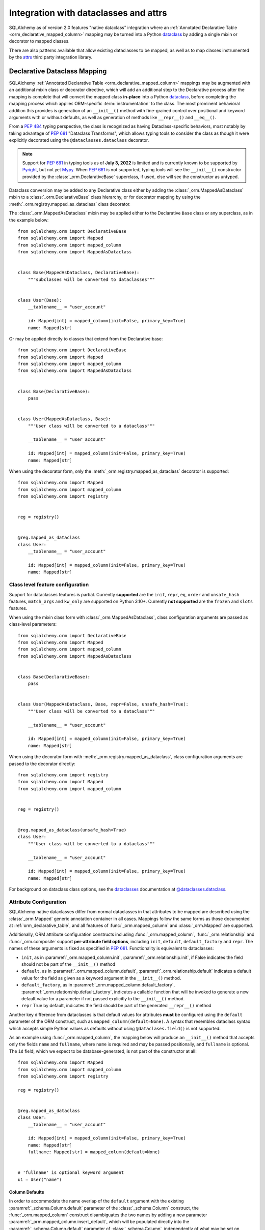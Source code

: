 .. _orm_dataclasses_toplevel:

======================================
Integration with dataclasses and attrs
======================================

SQLAlchemy as of version 2.0 features "native dataclass" integration where
an :ref:`Annotated Declarative Table <orm_declarative_mapped_column>`
mapping may be turned into a Python dataclass_ by adding a single mixin
or decorator to mapped classes.

.. versionadded:: 2.0 Integrated dataclass creation with ORM Declarative classes

There are also patterns available that allow existing dataclasses to be
mapped, as well as to map classes instrumented by the
attrs_ third party integration library.

.. _orm_declarative_native_dataclasses:

Declarative Dataclass Mapping
-------------------------------

SQLAlchemy :ref:`Annotated Declarative Table <orm_declarative_mapped_column>`
mappings may be augmented with an additional
mixin class or decorator directive, which will add an additional step to
the Declarative process after the mapping is complete that will convert
the mapped class **in-place** into a Python dataclass_, before completing
the mapping process which applies ORM-specific :term:`instrumentation`
to the class.   The most prominent behavioral addition this provides is
generation of an ``__init__()`` method with fine-grained control over
positional and keyword arguments with or without defaults, as well as
generation of methods like ``__repr__()`` and ``__eq__()``.

From a :pep:`484` typing perspective, the class is recognized
as having Dataclass-specific behaviors, most notably  by taking advantage of :pep:`681`
"Dataclass Transforms", which allows typing tools to consider the class
as though it were explicitly decorated using the ``@dataclasses.dataclass``
decorator.

.. note::  Support for :pep:`681` in typing tools as of **July 3, 2022** is
   limited and is currently known to be supported by Pyright_, but not yet
   Mypy_.   When :pep:`681` is not supported, typing tools will see the
   ``__init__()`` constructor provided by the :class:`_orm.DeclarativeBase`
   superclass, if used, else will see the constructor as untyped.

Dataclass conversion may be added to any Declarative class either by adding the
:class:`_orm.MappedAsDataclass` mixin to a :class:`_orm.DeclarativeBase` class
hierarchy, or for decorator mapping by using the
:meth:`_orm.registry.mapped_as_dataclass` class decorator.

The :class:`_orm.MappedAsDataclass` mixin may be applied either
to the Declarative ``Base`` class or any superclass, as in the example
below::


    from sqlalchemy.orm import DeclarativeBase
    from sqlalchemy.orm import Mapped
    from sqlalchemy.orm import mapped_column
    from sqlalchemy.orm import MappedAsDataclass


    class Base(MappedAsDataclass, DeclarativeBase):
        """subclasses will be converted to dataclasses"""


    class User(Base):
        __tablename__ = "user_account"

        id: Mapped[int] = mapped_column(init=False, primary_key=True)
        name: Mapped[str]

Or may be applied directly to classes that extend from the Declarative base::

    from sqlalchemy.orm import DeclarativeBase
    from sqlalchemy.orm import Mapped
    from sqlalchemy.orm import mapped_column
    from sqlalchemy.orm import MappedAsDataclass


    class Base(DeclarativeBase):
        pass


    class User(MappedAsDataclass, Base):
        """User class will be converted to a dataclass"""

        __tablename__ = "user_account"

        id: Mapped[int] = mapped_column(init=False, primary_key=True)
        name: Mapped[str]

When using the decorator form, only the :meth:`_orm.registry.mapped_as_dataclass`
decorator is supported::

    from sqlalchemy.orm import Mapped
    from sqlalchemy.orm import mapped_column
    from sqlalchemy.orm import registry


    reg = registry()


    @reg.mapped_as_dataclass
    class User:
        __tablename__ = "user_account"

        id: Mapped[int] = mapped_column(init=False, primary_key=True)
        name: Mapped[str]

Class level feature configuration
^^^^^^^^^^^^^^^^^^^^^^^^^^^^^^^^^^

Support for dataclasses features is partial.  Currently **supported** are
the ``init``, ``repr``, ``eq``, ``order`` and ``unsafe_hash`` features,
``match_args`` and ``kw_only`` are supported on Python 3.10+.
Currently **not supported** are the ``frozen`` and ``slots`` features.

When using the mixin class form with :class:`_orm.MappedAsDataclass`,
class configuration arguments are passed as class-level parameters::

    from sqlalchemy.orm import DeclarativeBase
    from sqlalchemy.orm import Mapped
    from sqlalchemy.orm import mapped_column
    from sqlalchemy.orm import MappedAsDataclass


    class Base(DeclarativeBase):
        pass


    class User(MappedAsDataclass, Base, repr=False, unsafe_hash=True):
        """User class will be converted to a dataclass"""

        __tablename__ = "user_account"

        id: Mapped[int] = mapped_column(init=False, primary_key=True)
        name: Mapped[str]

When using the decorator form with :meth:`_orm.registry.mapped_as_dataclass`,
class configuration arguments are passed to the decorator directly::

    from sqlalchemy.orm import registry
    from sqlalchemy.orm import Mapped
    from sqlalchemy.orm import mapped_column


    reg = registry()


    @reg.mapped_as_dataclass(unsafe_hash=True)
    class User:
        """User class will be converted to a dataclass"""

        __tablename__ = "user_account"

        id: Mapped[int] = mapped_column(init=False, primary_key=True)
        name: Mapped[str]

For background on dataclass class options, see the dataclasses_ documentation
at `@dataclasses.dataclass <https://docs.python.org/3/library/dataclasses.html#dataclasses.dataclass>`_.

Attribute Configuration
^^^^^^^^^^^^^^^^^^^^^^^

SQLAlchemy native dataclasses differ from normal dataclasses in that
attributes to be mapped are described using the :class:`_orm.Mapped`
generic annotation container in all cases.    Mappings follow the same
forms as those documented at :ref:`orm_declarative_table`, and all
features of :func:`_orm.mapped_column` and :class:`_orm.Mapped` are supported.

Additionally, ORM attribute configuration constructs including
:func:`_orm.mapped_column`, :func:`_orm.relationship` and :func:`_orm.composite`
support **per-attribute field options**, including ``init``, ``default``,
``default_factory`` and ``repr``.  The names of these arguments is fixed
as specified in :pep:`681`.   Functionality is equivalent to dataclasses:

* ``init``, as in :paramref:`_orm.mapped_column.init`,
  :paramref:`_orm.relationship.init`, if False indicates the field should
  not be part of the ``__init__()`` method
* ``default``, as in :paramref:`_orm.mapped_column.default`,
  :paramref:`_orm.relationship.default`
  indicates a default value for the field as given as a keyword argument
  in the ``__init__()`` method.
* ``default_factory``, as in :paramref:`_orm.mapped_column.default_factory`,
  :paramref:`_orm.relationship.default_factory`, indicates a callable function
  that will be invoked to generate a new default value for a parameter
  if not passed explicitly to the ``__init__()`` method.
* ``repr`` True by default, indicates the field should be part of the generated
  ``__repr__()`` method


Another key difference from dataclasses is that default values for attributes
**must** be configured using the ``default`` parameter of the ORM construct,
such as ``mapped_column(default=None)``.   A syntax that resembles dataclass
syntax which accepts simple Python values as defaults without using
``@dataclases.field()`` is not supported.

As an example using :func:`_orm.mapped_column`, the mapping below will
produce an ``__init__()`` method that accepts only the fields ``name`` and
``fullname``, where ``name`` is required and may be passed positionally,
and ``fullname`` is optional.  The ``id`` field, which we expect to be
database-generated, is not part of the constructor at all::

    from sqlalchemy.orm import Mapped
    from sqlalchemy.orm import mapped_column
    from sqlalchemy.orm import registry

    reg = registry()


    @reg.mapped_as_dataclass
    class User:
        __tablename__ = "user_account"

        id: Mapped[int] = mapped_column(init=False, primary_key=True)
        name: Mapped[str]
        fullname: Mapped[str] = mapped_column(default=None)


    # 'fullname' is optional keyword argument
    u1 = User("name")

Column Defaults
~~~~~~~~~~~~~~~

In order to accommodate the name overlap of the ``default`` argument with
the existing :paramref:`_schema.Column.default` parameter of the  :class:`_schema.Column`
construct, the :func:`_orm.mapped_column` construct disambiguates the two
names by adding a new parameter :paramref:`_orm.mapped_column.insert_default`,
which will be populated directly into the
:paramref:`_schema.Column.default` parameter of  :class:`_schema.Column`,
independently of what may be set on
:paramref:`_orm.mapped_column.default`, which is always used for the
dataclasses configuration.  For example, to configure a datetime column with
a :paramref:`_schema.Column.default` set to the ``func.utc_timestamp()`` SQL function,
but where the parameter is optional in the constructor::

    from datetime import datetime

    from sqlalchemy import func
    from sqlalchemy.orm import Mapped
    from sqlalchemy.orm import mapped_column
    from sqlalchemy.orm import registry

    reg = registry()


    @reg.mapped_as_dataclass
    class User:
        __tablename__ = "user_account"

        id: Mapped[int] = mapped_column(init=False, primary_key=True)
        created_at: Mapped[datetime] = mapped_column(
            insert_default=func.utc_timestamp(), default=None
        )

With the above mapping, an ``INSERT`` for a new ``User`` object where no
parameter for ``created_at`` were passed proceeds as:

.. sourcecode:: pycon+sql

    >>> with Session(e) as session:
    ...     session.add(User())
    ...     session.commit()
    {opensql}BEGIN (implicit)
    INSERT INTO user_account (created_at) VALUES (utc_timestamp())
    [generated in 0.00010s] ()
    COMMIT



Integration with Annotated
~~~~~~~~~~~~~~~~~~~~~~~~~~

The approach introduced at :ref:`orm_declarative_mapped_column_pep593` illustrates
how to use :pep:`593` ``Annotated`` objects to package whole
:func:`_orm.mapped_column` constructs for re-use.  This feature is supported
with the dataclasses feature.   One aspect of the feature however requires
a workaround when working with typing tools, which is that the
:pep:`681`-specific arguments ``init``, ``default``, ``repr``, and ``default_factory``
**must** be on the right hand side, packaged into an explicit :func:`_orm.mapped_column`
construct, in order for the typing tool to interpret the attribute correctly.
As an example, the approach below will work perfectly fine at runtime,
however typing tools will consider the ``User()`` construction to be
invalid, as they do not see the ``init=False`` parameter present::

    from typing import Annotated

    from sqlalchemy.orm import Mapped
    from sqlalchemy.orm import mapped_column
    from sqlalchemy.orm import registry

    # typing tools will ignore init=False here
    intpk = Annotated[int, mapped_column(init=False, primary_key=True)]

    reg = registry()


    @reg.mapped_as_dataclass
    class User:
        __tablename__ = "user_account"
        id: Mapped[intpk]


    # typing error: Argument missing for parameter "id"
    u1 = User()

Instead, :func:`_orm.mapped_column` must be present on the right side
as well with an explicit setting for :paramref:`_orm.mapped_column.init`;
the other arguments can remain within the ``Annotated`` construct::

    from typing import Annotated

    from sqlalchemy.orm import Mapped
    from sqlalchemy.orm import mapped_column
    from sqlalchemy.orm import registry

    intpk = Annotated[int, mapped_column(primary_key=True)]

    reg = registry()


    @reg.mapped_as_dataclass
    class User:
        __tablename__ = "user_account"

        # init=False and other pep-681 arguments must be inline
        id: Mapped[intpk] = mapped_column(init=False)


    u1 = User()

Relationship Configuration
^^^^^^^^^^^^^^^^^^^^^^^^^^

The :class:`_orm.Mapped` annotation in combination with
:func:`_orm.relationship` is used in the same way as described at
:ref:`relationship_patterns`.    When specifying a collection-based
:func:`_orm.relationship` as an optional keyword argument, the
:paramref:`_orm.relationship.default_factory` parameter must be passed and it
must refer to the collection class that's to be used.  Many-to-one and
scalar object references may make use of
:paramref:`_orm.relationship.default` if the default value is to be ``None``::

    from typing import List

    from sqlalchemy import ForeignKey
    from sqlalchemy.orm import Mapped
    from sqlalchemy.orm import mapped_column
    from sqlalchemy.orm import registry
    from sqlalchemy.orm import relationship

    reg = registry()


    @reg.mapped_as_dataclass
    class Parent:
        __tablename__ = "parent"
        id: Mapped[int] = mapped_column(primary_key=True)
        children: Mapped[List["Child"]] = relationship(
            default_factory=list, back_populates="parent"
        )


    @reg.mapped_as_dataclass
    class Child:
        __tablename__ = "child"
        id: Mapped[int] = mapped_column(primary_key=True)
        parent_id: Mapped[int] = mapped_column(ForeignKey("parent.id"))
        parent: Mapped["Parent"] = relationship(default=None)

The above mapping will generate an empty list for ``Parent.children`` when a
new ``Parent()`` object is constructed without passing ``children``, and
similarly a ``None`` value for ``Child.parent`` when a new ``Child()`` object
is constructed without passsing ``parent``.

While the :paramref:`_orm.relationship.default_factory` can be automatically
derived from the given collection class of the :func:`_orm.relationship`
itself, this would break compatibility with dataclasses, as the presence
of :paramref:`_orm.relationship.default_factory` or
:paramref:`_orm.relationship.default` is what determines if the parameter is
to be required or optional when rendered into the ``__init__()`` method.

.. _orm_declarative_native_dataclasses_non_mapped_fields:

Using Non-Mapped Dataclass Fields
^^^^^^^^^^^^^^^^^^^^^^^^^^^^^^^^^

When using Declarative dataclasses, non-mapped fields may be used on the
class as well, which will be part of the dataclass construction process but
will not be mapped.   Any field that does not use :class:`.Mapped` will
be ignored by the mapping process.   In the example below, the fields
``ctrl_one`` and ``ctrl_two`` will be part of the instance-level state
of the object, but will not be persisted by the ORM::


    from sqlalchemy.orm import Mapped
    from sqlalchemy.orm import mapped_column
    from sqlalchemy.orm import registry

    reg = registry()


    @reg.mapped_as_dataclass
    class Data:
        __tablename__ = "data"

        id: Mapped[int] = mapped_column(init=False, primary_key=True)
        status: Mapped[str]

        ctrl_one: Optional[str] = None
        ctrl_two: Optional[str] = None

Instance of ``Data`` above can be created as::

    d1 = Data(status="s1", ctrl_one="ctrl1", ctrl_two="ctrl2")

A more real world example might be to make use of the Dataclasses
``InitVar`` feature in conjunction with the ``__post_init__()`` feature to
receive init-only fields that can be used to compose persisted data.
In the example below, the ``User``
class is declared using ``id``, ``name`` and ``password_hash`` as mapped features,
but makes use of init-only ``password`` and ``repeat_password`` fields to
represent the user creation process (note: to run this example, replace
the function ``your_crypt_function_here()`` with a third party crypt
function, such as `bcrypt <https://pypi.org/project/bcrypt/>`_ or
`argon2-cffi <https://pypi.org/project/argon2-cffi/>`_)::

    from dataclasses import InitVar
    from typing import Optional

    from sqlalchemy.orm import Mapped
    from sqlalchemy.orm import mapped_column
    from sqlalchemy.orm import registry

    reg = registry()


    @reg.mapped_as_dataclass
    class User:
        __tablename__ = "user_account"

        id: Mapped[int] = mapped_column(init=False, primary_key=True)
        name: Mapped[str]

        password: InitVar[str]
        repeat_password: InitVar[str]

        password_hash: Mapped[str] = mapped_column(init=False, nullable=False)

        def __post_init__(self, password: str, repeat_password: str):
            if password != repeat_password:
                raise ValueError("passwords do not match")

            self.password_hash = your_crypt_function_here(password)

The above object is created with parameters ``password`` and
``repeat_password``, which are consumed up front so that the ``password_hash``
variable may be generated::

    >>> u1 = User(name="some_user", password="xyz", repeat_password="xyz")
    >>> u1.password_hash
    '$6$9ppc... (example crypted string....)'

.. versionchanged:: 2.0.0rc1  When using :meth:`_orm.registry.mapped_as_dataclass`
   or :class:`.MappedAsDataclass`, fields that do not include the
   :class:`.Mapped` annotation may be included, which will be treated as part
   of the resulting dataclass but not be mapped, without the need to
   also indicate the ``__allow_unmapped__`` class attribute.  Previous 2.0
   beta releases would require this attribute to be explicitly present,
   even though the purpose of this attribute was only to allow legacy
   ORM typed mappings to continue to function.

.. _orm_declarative_dataclasses:

Applying ORM Mappings to an existing dataclass
----------------------------------------------

SQLAlchemy's :ref:`native dataclass <orm_declarative_native_dataclasses>`
support builds upon the previous version of the feature first introduced in
SQLAlchemy 1.4, which supports the application of ORM mappings to a class after
it has been processed with the ``@dataclass`` decorator, by using either the
:meth:`_orm.registry.mapped` class decorator, or the
:meth:`_orm.registry.map_imperatively` method to apply ORM mappings to the
class using Imperative. This approach is still viable for applications that are
using partially or fully imperative mapping forms with dataclasses.

For fully Declarative mapping combined with dataclasses, the
:ref:`orm_declarative_native_dataclasses` approach should be preferred.

.. versionadded:: 1.4 Added support for direct mapping of Python dataclasses

To map an existing dataclass, SQLAlchemy's "inline" declarative directives
cannot be used directly; ORM directives are assigned using one of three
techniques:

* Using "Declarative with Imperative Table", the table / column to be mapped
  is defined using a :class:`_schema.Table` object assigned to the
  ``__table__`` attribute of the class; relationships are defined within
  ``__mapper_args__`` dictionary.  The class is mapped using the
  :meth:`_orm.registry.mapped` decorator.   An example is below at
  :ref:`orm_declarative_dataclasses_imperative_table`.

* Using full "Declarative", the Declarative-interpreted directives such as
  :class:`_schema.Column`, :func:`_orm.relationship` are added to the
  ``.metadata`` dictionary of the ``dataclasses.field()`` construct, where
  they are consumed by the declarative process.  The class is again
  mapped using the :meth:`_orm.registry.mapped` decorator.  See the example
  below at :ref:`orm_declarative_dataclasses_declarative_table`.

* An "Imperative" mapping can be applied to an existing dataclass using
  the :meth:`_orm.registry.map_imperatively` method to produce the mapping
  in exactly the same way as described at :ref:`orm_imperative_mapping`.
  This is illustrated below at :ref:`orm_imperative_dataclasses`.

The general process by which SQLAlchemy applies mappings to a dataclass
is the same as that of an ordinary class, but also includes that
SQLAlchemy will detect class-level attributes that were part of the
dataclasses declaration process and replace them at runtime with
the usual SQLAlchemy ORM mapped attributes.   The ``__init__`` method that
would have been generated by dataclasses is left intact, as is the same
for all the other methods that dataclasses generates such as
``__eq__()``, ``__repr__()``, etc.

.. _orm_declarative_dataclasses_imperative_table:

Mapping dataclasses using Declarative With Imperative Table
^^^^^^^^^^^^^^^^^^^^^^^^^^^^^^^^^^^^^^^^^^^^^^^^^^^^^^^^^^^

An example of a mapping using ``@dataclass`` using
:ref:`orm_imperative_table_configuration` is below. A complete
:class:`_schema.Table` object is constructed explicitly and assigned to the
``__table__`` attribute. Instance fields are defined using normal dataclass
syntaxes. Additional :class:`.MapperProperty`
definitions such as :func:`.relationship`, are placed in the
:ref:`__mapper_args__ <orm_declarative_mapper_options>` class-level
dictionary underneath the ``properties`` key, corresponding to the
:paramref:`_orm.Mapper.properties` parameter::

    from __future__ import annotations

    from dataclasses import dataclass, field
    from typing import List, Optional

    from sqlalchemy import Column, ForeignKey, Integer, String, Table
    from sqlalchemy.orm import registry, relationship

    mapper_registry = registry()


    @mapper_registry.mapped
    @dataclass
    class User:
        __table__ = Table(
            "user",
            mapper_registry.metadata,
            Column("id", Integer, primary_key=True),
            Column("name", String(50)),
            Column("fullname", String(50)),
            Column("nickname", String(12)),
        )
        id: int = field(init=False)
        name: Optional[str] = None
        fullname: Optional[str] = None
        nickname: Optional[str] = None
        addresses: List[Address] = field(default_factory=list)

        __mapper_args__ = {  # type: ignore
            "properties": {
                "addresses": relationship("Address"),
            }
        }


    @mapper_registry.mapped
    @dataclass
    class Address:
        __table__ = Table(
            "address",
            mapper_registry.metadata,
            Column("id", Integer, primary_key=True),
            Column("user_id", Integer, ForeignKey("user.id")),
            Column("email_address", String(50)),
        )
        id: int = field(init=False)
        user_id: int = field(init=False)
        email_address: Optional[str] = None

In the above example, the ``User.id``, ``Address.id``, and ``Address.user_id``
attributes are defined as ``field(init=False)``. This means that parameters for
these won't be added to ``__init__()`` methods, but
:class:`.Session` will still be able to set them after getting their values
during flush from autoincrement or other default value generator.   To
allow them to be specified in the constructor explicitly, they would instead
be given a default value of ``None``.

For a :func:`_orm.relationship` to be declared separately, it needs to be
specified directly within the :paramref:`_orm.Mapper.properties` dictionary
which itself is specified within the ``__mapper_args__`` dictionary, so that it
is passed to the constructor for :class:`_orm.Mapper`. An alternative to this
approach is in the next example.

.. _orm_declarative_dataclasses_declarative_table:

Mapping dataclasses using Declarative Mapping
^^^^^^^^^^^^^^^^^^^^^^^^^^^^^^^^^^^^^^^^^^^^^^^^

.. deprecated:: 2.0   This approach to Declarative mapping with
   dataclasses should be considered as legacy.  It will remain supported
   however is unlikely to offer any advantages against the new
   approach detailed at :ref:`orm_declarative_native_dataclasses`.

The fully declarative approach requires that :class:`_schema.Column` objects
are declared as class attributes, which when using dataclasses would conflict
with the dataclass-level attributes.  An approach to combine these together
is to make use of the ``metadata`` attribute on the ``dataclass.field``
object, where SQLAlchemy-specific mapping information may be supplied.
Declarative supports extraction of these parameters when the class
specifies the attribute ``__sa_dataclass_metadata_key__``.  This also
provides a more succinct method of indicating the :func:`_orm.relationship`
association::


    from __future__ import annotations

    from dataclasses import dataclass, field
    from typing import List

    from sqlalchemy import Column, ForeignKey, Integer, String
    from sqlalchemy.orm import registry, relationship

    mapper_registry = registry()


    @mapper_registry.mapped
    @dataclass
    class User:
        __tablename__ = "user"

        __sa_dataclass_metadata_key__ = "sa"
        id: int = field(
            init=False, metadata={"sa": mapped_column(Integer, primary_key=True)}
        )
        name: str = field(default=None, metadata={"sa": mapped_column(String(50))})
        fullname: str = field(default=None, metadata={"sa": mapped_column(String(50))})
        nickname: str = field(default=None, metadata={"sa": mapped_column(String(12))})
        addresses: List[Address] = field(
            default_factory=list, metadata={"sa": relationship("Address")}
        )


    @mapper_registry.mapped
    @dataclass
    class Address:
        __tablename__ = "address"
        __sa_dataclass_metadata_key__ = "sa"
        id: int = field(
            init=False, metadata={"sa": mapped_column(Integer, primary_key=True)}
        )
        user_id: int = field(
            init=False, metadata={"sa": mapped_column(ForeignKey("user.id"))}
        )
        email_address: str = field(default=None, metadata={"sa": mapped_column(String(50))})

.. _orm_declarative_dataclasses_mixin:

Using Declarative Mixins with Dataclasses
~~~~~~~~~~~~~~~~~~~~~~~~~~~~~~~~~~~~~~~~~~~~

In the section :ref:`orm_mixins_toplevel`, Declarative Mixin classes
are introduced.  One requirement of declarative mixins is that certain
constructs that can't be easily duplicated must be given as callables,
using the :class:`_orm.declared_attr` decorator, such as in the
example at :ref:`orm_declarative_mixins_relationships`::

    class RefTargetMixin:
        @declared_attr
        def target_id(cls):
            return mapped_column("target_id", ForeignKey("target.id"))

        @declared_attr
        def target(cls):
            return relationship("Target")

This form is supported within the Dataclasses ``field()`` object by using
a lambda to indicate the SQLAlchemy construct inside the ``field()``.
Using :func:`_orm.declared_attr` to surround the lambda is optional.
If we wanted to produce our ``User`` class above where the ORM fields
came from a mixin that is itself a dataclass, the form would be::

    @dataclass
    class UserMixin:
        __tablename__ = "user"

        __sa_dataclass_metadata_key__ = "sa"

        id: int = field(
            init=False, metadata={"sa": mapped_column(Integer, primary_key=True)}
        )

        addresses: List[Address] = field(
            default_factory=list, metadata={"sa": lambda: relationship("Address")}
        )


    @dataclass
    class AddressMixin:
        __tablename__ = "address"
        __sa_dataclass_metadata_key__ = "sa"
        id: int = field(
            init=False, metadata={"sa": mapped_column(Integer, primary_key=True)}
        )
        user_id: int = field(
            init=False, metadata={"sa": lambda: mapped_column(ForeignKey("user.id"))}
        )
        email_address: str = field(default=None, metadata={"sa": mapped_column(String(50))})


    @mapper_registry.mapped
    class User(UserMixin):
        pass


    @mapper_registry.mapped
    class Address(AddressMixin):
        pass

.. versionadded:: 1.4.2  Added support for "declared attr" style mixin attributes,
   namely :func:`_orm.relationship` constructs as well as :class:`_schema.Column`
   objects with foreign key declarations, to be used within "Dataclasses
   with Declarative Table" style mappings.



.. _orm_imperative_dataclasses:

Mapping dataclasses using Imperative Mapping
^^^^^^^^^^^^^^^^^^^^^^^^^^^^^^^^^^^^^^^^^^^^

As described previously, a class which is set up as a dataclass using the
``@dataclass`` decorator can then be further decorated using the
:meth:`_orm.registry.mapped` decorator in order to apply declarative-style
mapping to the class. As an alternative to using the
:meth:`_orm.registry.mapped` decorator, we may also pass the class through the
:meth:`_orm.registry.map_imperatively` method instead, so that we may pass all
:class:`_schema.Table` and :class:`_orm.Mapper` configuration imperatively to
the function rather than having them defined on the class itself as class
variables::

    from __future__ import annotations

    from dataclasses import dataclass
    from dataclasses import field
    from typing import List

    from sqlalchemy import Column
    from sqlalchemy import ForeignKey
    from sqlalchemy import Integer
    from sqlalchemy import MetaData
    from sqlalchemy import String
    from sqlalchemy import Table
    from sqlalchemy.orm import registry
    from sqlalchemy.orm import relationship

    mapper_registry = registry()


    @dataclass
    class User:
        id: int = field(init=False)
        name: str = None
        fullname: str = None
        nickname: str = None
        addresses: List[Address] = field(default_factory=list)


    @dataclass
    class Address:
        id: int = field(init=False)
        user_id: int = field(init=False)
        email_address: str = None


    metadata_obj = MetaData()

    user = Table(
        "user",
        metadata_obj,
        Column("id", Integer, primary_key=True),
        Column("name", String(50)),
        Column("fullname", String(50)),
        Column("nickname", String(12)),
    )

    address = Table(
        "address",
        metadata_obj,
        Column("id", Integer, primary_key=True),
        Column("user_id", Integer, ForeignKey("user.id")),
        Column("email_address", String(50)),
    )

    mapper_registry.map_imperatively(
        User,
        user,
        properties={
            "addresses": relationship(Address, backref="user", order_by=address.c.id),
        },
    )

    mapper_registry.map_imperatively(Address, address)

.. _orm_declarative_attrs_imperative_table:

Applying ORM mappings to an existing attrs class
-------------------------------------------------

The attrs_ library is a popular third party library that provides similar
features as dataclasses, with many additional features provided not
found in ordinary dataclasses.

A class augmented with attrs_ uses the ``@define`` decorator. This decorator
initiates a process to scan the class for attributes that define the class'
behavior, which are then used to generate methods, documentation, and
annotations.

The SQLAlchemy ORM supports mapping an attrs_ class using **Declarative with
Imperative Table** or **Imperative** mapping. The general form of these two
styles is fully equivalent to the
:ref:`orm_declarative_dataclasses_declarative_table` and
:ref:`orm_declarative_dataclasses_imperative_table` mapping forms used with
dataclasses, where the inline attribute directives used by dataclasses or attrs
are unchanged, and SQLAlchemy's table-oriented instrumentation is applied at
runtime.

The ``@define`` decorator of attrs_ by default replaces the annotated class
with a new __slots__ based class, which is not supported. When using the old
style annotation ``@attr.s`` or using ``define(slots=False)``, the class
does not get replaced. Furthermore attrs removes its own class-bound attributes
after the decorator runs, so that SQLAlchemy's mapping process takes over these
attributes without any issue. Both decorators, ``@attr.s`` and ``@define(slots=False)``
work with SQLAlchemy.

Mapping attrs with Declarative "Imperative Table"
^^^^^^^^^^^^^^^^^^^^^^^^^^^^^^^^^^^^^^^^^^^^^^^^^^

In the "Declarative with Imperative Table" style, a :class:`_schema.Table`
object is declared inline with the declarative class.   The
``@define`` decorator is applied to the class first, then the
:meth:`_orm.registry.mapped` decorator second::

    from __future__ import annotations

    from typing import List
    from typing import Optional

    from attrs import define
    from sqlalchemy import Column
    from sqlalchemy import ForeignKey
    from sqlalchemy import Integer
    from sqlalchemy import MetaData
    from sqlalchemy import String
    from sqlalchemy import Table
    from sqlalchemy.orm import Mapped
    from sqlalchemy.orm import registry
    from sqlalchemy.orm import relationship

    mapper_registry = registry()


    @mapper_registry.mapped
    @define(slots=False)
    class User:
        __table__ = Table(
            "user",
            mapper_registry.metadata,
            Column("id", Integer, primary_key=True),
            Column("name", String(50)),
            Column("FullName", String(50), key="fullname"),
            Column("nickname", String(12)),
        )
        id: Mapped[int]
        name: Mapped[str]
        fullname: Mapped[str]
        nickname: Mapped[str]
        addresses: Mapped[List[Address]]

        __mapper_args__ = {  # type: ignore
            "properties": {
                "addresses": relationship("Address"),
            }
        }


    @mapper_registry.mapped
    @define(slots=False)
    class Address:
        __table__ = Table(
            "address",
            mapper_registry.metadata,
            Column("id", Integer, primary_key=True),
            Column("user_id", Integer, ForeignKey("user.id")),
            Column("email_address", String(50)),
        )
        id: Mapped[int]
        user_id: Mapped[int]
        email_address: Mapped[Optional[str]]

.. note:: The ``attrs`` ``slots=True`` option, which enables ``__slots__`` on
   a mapped class, cannot be used with SQLAlchemy mappings without fully
   implementing alternative
   :ref:`attribute instrumentation <examples_instrumentation>`, as mapped
   classes normally rely upon direct access to ``__dict__`` for state storage.
   Behavior is undefined when this option is present.



Mapping attrs with Imperative Mapping
^^^^^^^^^^^^^^^^^^^^^^^^^^^^^^^^^^^^^^

Just as is the case with dataclasses, we can make use of
:meth:`_orm.registry.map_imperatively` to map an existing ``attrs`` class
as well::

    from __future__ import annotations

    from typing import List

    from attrs import define
    from sqlalchemy import Column
    from sqlalchemy import ForeignKey
    from sqlalchemy import Integer
    from sqlalchemy import MetaData
    from sqlalchemy import String
    from sqlalchemy import Table
    from sqlalchemy.orm import registry
    from sqlalchemy.orm import relationship

    mapper_registry = registry()


    @define(slots=False)
    class User:
        id: int
        name: str
        fullname: str
        nickname: str
        addresses: List[Address]


    @define(slots=False)
    class Address:
        id: int
        user_id: int
        email_address: Optional[str]


    metadata_obj = MetaData()

    user = Table(
        "user",
        metadata_obj,
        Column("id", Integer, primary_key=True),
        Column("name", String(50)),
        Column("fullname", String(50)),
        Column("nickname", String(12)),
    )

    address = Table(
        "address",
        metadata_obj,
        Column("id", Integer, primary_key=True),
        Column("user_id", Integer, ForeignKey("user.id")),
        Column("email_address", String(50)),
    )

    mapper_registry.map_imperatively(
        User,
        user,
        properties={
            "addresses": relationship(Address, backref="user", order_by=address.c.id),
        },
    )

    mapper_registry.map_imperatively(Address, address)

The above form is equivalent to the previous example using
Declarative with Imperative Table.



.. _dataclass: https://docs.python.org/3/library/dataclasses.html
.. _dataclasses: https://docs.python.org/3/library/dataclasses.html
.. _attrs: https://pypi.org/project/attrs/
.. _mypy: https://mypy.readthedocs.io/en/stable/
.. _pyright: https://github.com/microsoft/pyright
